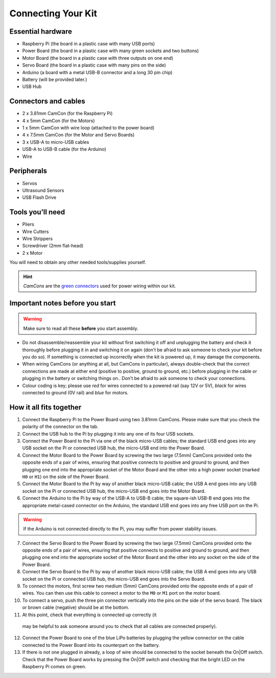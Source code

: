 Connecting Your Kit
===================

Essential hardware
------------------

-  Raspberry Pi (the board in a plastic case with many USB ports)
-  Power Board (the board in a plastic case with many green sockets and
   two buttons)
-  Motor Board (the board in a plastic case with three outputs on one end)
-  Servo Board (the board in a plastic case with many pins on the side)
-  Arduino (a board with a metal USB-B connector and a long 30 pin chip)
-  Battery (will be provided later.)
-  USB Hub

Connectors and cables
---------------------

-  2 x 3.81mm CamCon (for the Raspberry Pi)
-  4 x 5mm CamCon (for the Motors)
-  1 x 5mm CamCon with wire loop (attached to the power board)
-  4 x 7.5mm CamCon (for the Motor and Servo Boards)
-  3 x USB-A to micro-USB cables
-  USB-A to USB-B cable (for the Arduino)
-  Wire

Peripherals
-----------

- Servos
- Ultrasound Sensors
- USB Flash Drive

Tools you’ll need
-----------------

-  Pliers
-  Wire Cutters
-  Wire Strippers
-  Screwdriver (2mm flat-head)
-  2 x Motor

You will need to obtain any other needed tools/supplies yourself.

.. Hint:: *CamCons* are the `green connectors </tutorials/kit-assembly.files/camcons.png>`__ 
  used for power wiring within our kit.

Important notes before you start
--------------------------------

.. Warning:: Make sure to read all these **before** you start assembly.

-  Do not disassemble/reassemble your kit without first switching it off
   and unplugging the battery and check it thoroughly before plugging it
   in and switching it on again (don’t be afraid to ask someone to check
   your kit before you do so). If something is connected up incorrectly when
   the kit is powered up, it may damage the components.

-  When wiring CamCons (or anything at all, but CamCons in particular),
   always double-check that the correct connections are made at either
   end (positive to positive, ground to ground, etc.) before plugging in
   the cable or plugging in the battery or switching things on..
   Don’t be afraid to ask someone to check your connections.

-  Colour coding is key; please use *red* for wires connected to
   a powered rail (say 12V or 5V), *black* for wires connected to ground
   (0V rail) and *blue* for motors.

How it all fits together
------------------------

1.  Connect the Raspberry Pi to the Power Board using two 3.81mm CamCons.
    Please make sure that you check the polarity of the connector on the tab.
2.  Connect the USB hub to the Pi by plugging it into any one of its
    four USB sockets.
3.  Connect the Power Board to the Pi via one of the black micro-USB
    cables; the standard USB end goes into any USB socket on the Pi or
    connected USB hub, the micro-USB end into the Power Board.
4.  Connect the Motor Board to the Power Board by screwing the two large
    (7.5mm) CamCons provided onto the opposite ends of a pair of wires,
    ensuring that positive connects to positive and ground to ground,
    and then plugging one end into the appropriate socket of the Motor
    Board and the other into a high power socket (marked ``H0`` or ``H1``) 
    on the side of the  Power Board.
5.  Connect the Motor Board to the Pi by way of another black
    micro-USB cable; the USB A end goes into any USB socket on
    the Pi or connected USB hub, the micro-USB end goes into the Motor
    Board.
6.  Connect the Arduino to the Pi by way of the USB-A to USB-B
    cable; the square-ish USB-B end goes into the appropriate
    metal-cased connector on the Arduino, the standard USB end goes into
    any free USB port on the Pi.

.. Warning:: If the Arduino is not connected directly to the Pi, you may 
   suffer from power stability issues.

7.  Connect the Servo Board to the Power Board by screwing the two large
    (7.5mm) CamCons provided onto the opposite ends of a pair of wires,
    ensuring that positive connects to positive and ground to ground,
    and then plugging one end into the appropriate socket of the Motor
    Board and the other into any socket on the side of the  Power Board.
8.  Connect the Servo Board to the Pi by way of another black
    micro-USB cable; the USB A end goes into any USB socket on
    the Pi or connected USB hub, the micro-USB end goes into the Servo
    Board.

9.  To connect the motors, first screw two medium (5mm) CamCons provided 
    onto the opposite ends of a pair of wires. You can then use this cable
    to connect a motor to the ``M0`` or ``M1`` port on the motor board.

10. To connect a servo, push the three pin connector vertically into the
    pins on the side of the servo board. The black or brown cable (negative)
    should be at the bottom.

11. At this point, check that everything is connected up correctly (it
   may be helpful to ask someone around you to check that all cables
   are connected properly).
12. Connect the Power Board to one of the blue LiPo batteries by
    plugging the yellow connector on the cable connected to the Power
    Board into its counterpart on the battery.
13. If there is not one plugged in already, a loop of wire should be
    connected to the socket beneath the On|Off switch. Check that the
    Power Board works by pressing the On|Off switch and checking that
    the bright LED on the Raspberry Pi comes on green. 
